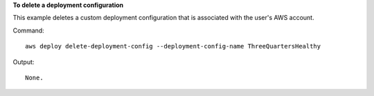**To delete a deployment configuration**

This example deletes a custom deployment configuration that is associated with the user's AWS account.

Command::

  aws deploy delete-deployment-config --deployment-config-name ThreeQuartersHealthy

Output::

  None.